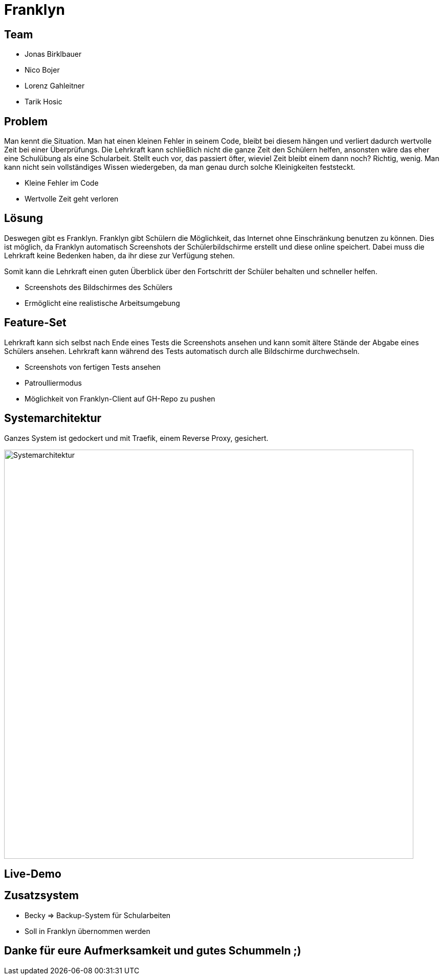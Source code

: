 = Franklyn
ifndef::sourcedir[:sourcedir: ../src/main/java]
ifndef::imagesdir[:imagesdir: images]
ifndef::backend[:backend: html5]
:icons: font

== Team

* Jonas Birklbauer
* Nico Bojer
* Lorenz Gahleitner
* Tarik Hosic

== Problem

[.notes]
--
Man kennt die Situation. Man hat einen kleinen Fehler in seinem Code, bleibt bei diesem hängen und verliert dadurch wertvolle Zeit bei einer Überprüfungs. Die Lehrkraft kann schließlich nicht die ganze Zeit den Schülern helfen, ansonsten wäre das eher eine Schulübung als eine Schularbeit. Stellt euch vor, das passiert öfter, wieviel Zeit bleibt einem dann noch? Richtig, wenig. Man kann nicht sein vollständiges Wissen wiedergeben, da man genau durch solche Kleinigkeiten feststeckt.
--

* Kleine Fehler im Code
* Wertvolle Zeit geht verloren

== Lösung

[.notes]
--
Deswegen gibt es Franklyn. 
Franklyn gibt Schülern die Möglichkeit, das Internet ohne Einschränkung benutzen zu können.
Dies ist möglich, da Franklyn automatisch Screenshots der Schülerbildschirme erstellt und diese online speichert.
Dabei muss die Lehrkraft keine Bedenken haben, da ihr diese zur Verfügung stehen.

Somit kann die Lehrkraft einen guten Überblick über den Fortschritt der Schüler behalten und schneller helfen.
--

* Screenshots des Bildschirmes des Schülers
* Ermöglicht eine realistische Arbeitsumgebung

== Feature-Set

[.notes]
--
Lehrkraft kann sich selbst nach Ende eines Tests die Screenshots ansehen und kann somit ältere Stände der Abgabe eines Schülers ansehen. Lehrkraft kann während des Tests automatisch durch alle Bildschirme durchwechseln. 
--

* Screenshots von fertigen Tests ansehen
* Patroulliermodus
* Möglichkeit von Franklyn-Client auf GH-Repo zu pushen


== Systemarchitektur

[.notes]
--
Ganzes System ist gedockert und mit Traefik, einem Reverse Proxy, gesichert. 
--

image::sys-arch.png[Systemarchitektur, 800, 800]

== Live-Demo

== Zusatzsystem

[.notes]
--

--

* Becky => Backup-System für Schularbeiten
* Soll in Franklyn übernommen werden

== Danke für eure Aufmerksamkeit und gutes Schummeln ;)